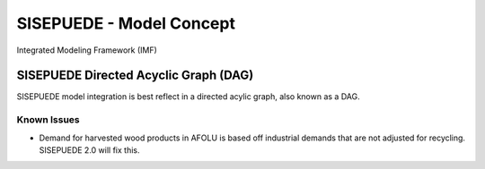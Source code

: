 =========================
SISEPUEDE - Model Concept
=========================

Integrated Modeling Framework (IMF)


SISEPUEDE Directed Acyclic Graph (DAG)
======================================
SISEPUEDE model integration is best reflect in a directed acylic graph, also known as a DAG.

.. image:: img/sisepuede_dag.jpg

Known Issues
------------
* Demand for harvested wood products in AFOLU is based off industrial demands that are not adjusted for recycling. SISEPUEDE 2.0 will fix this.
